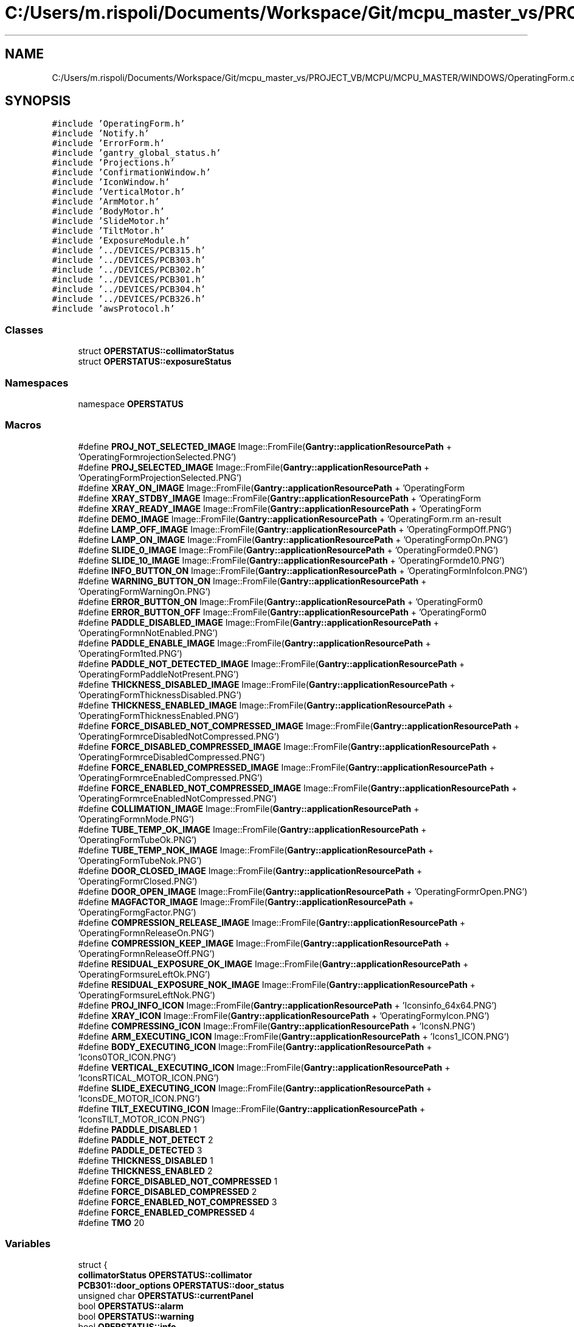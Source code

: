 .TH "C:/Users/m.rispoli/Documents/Workspace/Git/mcpu_master_vs/PROJECT_VB/MCPU/MCPU_MASTER/WINDOWS/OperatingForm.cpp" 3 "Mon May 13 2024" "MCPU_MASTER Software Description" \" -*- nroff -*-
.ad l
.nh
.SH NAME
C:/Users/m.rispoli/Documents/Workspace/Git/mcpu_master_vs/PROJECT_VB/MCPU/MCPU_MASTER/WINDOWS/OperatingForm.cpp
.SH SYNOPSIS
.br
.PP
\fC#include 'OperatingForm\&.h'\fP
.br
\fC#include 'Notify\&.h'\fP
.br
\fC#include 'ErrorForm\&.h'\fP
.br
\fC#include 'gantry_global_status\&.h'\fP
.br
\fC#include 'Projections\&.h'\fP
.br
\fC#include 'ConfirmationWindow\&.h'\fP
.br
\fC#include 'IconWindow\&.h'\fP
.br
\fC#include 'VerticalMotor\&.h'\fP
.br
\fC#include 'ArmMotor\&.h'\fP
.br
\fC#include 'BodyMotor\&.h'\fP
.br
\fC#include 'SlideMotor\&.h'\fP
.br
\fC#include 'TiltMotor\&.h'\fP
.br
\fC#include 'ExposureModule\&.h'\fP
.br
\fC#include '\&.\&./DEVICES/PCB315\&.h'\fP
.br
\fC#include '\&.\&./DEVICES/PCB303\&.h'\fP
.br
\fC#include '\&.\&./DEVICES/PCB302\&.h'\fP
.br
\fC#include '\&.\&./DEVICES/PCB301\&.h'\fP
.br
\fC#include '\&.\&./DEVICES/PCB304\&.h'\fP
.br
\fC#include '\&.\&./DEVICES/PCB326\&.h'\fP
.br
\fC#include 'awsProtocol\&.h'\fP
.br

.SS "Classes"

.in +1c
.ti -1c
.RI "struct \fBOPERSTATUS::collimatorStatus\fP"
.br
.ti -1c
.RI "struct \fBOPERSTATUS::exposureStatus\fP"
.br
.in -1c
.SS "Namespaces"

.in +1c
.ti -1c
.RI "namespace \fBOPERSTATUS\fP"
.br
.in -1c
.SS "Macros"

.in +1c
.ti -1c
.RI "#define \fBPROJ_NOT_SELECTED_IMAGE\fP   Image::FromFile(\fBGantry::applicationResourcePath\fP + 'OperatingForm\\\\NoProjectionSelected\&.PNG')"
.br
.ti -1c
.RI "#define \fBPROJ_SELECTED_IMAGE\fP   Image::FromFile(\fBGantry::applicationResourcePath\fP + 'OperatingForm\\\\ProjectionSelected\&.PNG')"
.br
.ti -1c
.RI "#define \fBXRAY_ON_IMAGE\fP   Image::FromFile(\fBGantry::applicationResourcePath\fP + 'OperatingForm\\\\XOn\&.PNG')"
.br
.ti -1c
.RI "#define \fBXRAY_STDBY_IMAGE\fP   Image::FromFile(\fBGantry::applicationResourcePath\fP + 'OperatingForm\\\\XStdby\&.PNG')"
.br
.ti -1c
.RI "#define \fBXRAY_READY_IMAGE\fP   Image::FromFile(\fBGantry::applicationResourcePath\fP + 'OperatingForm\\\\XReady\&.PNG')"
.br
.ti -1c
.RI "#define \fBDEMO_IMAGE\fP   Image::FromFile(\fBGantry::applicationResourcePath\fP + 'OperatingForm\\\\Demo\&.PNG')"
.br
.ti -1c
.RI "#define \fBLAMP_OFF_IMAGE\fP   Image::FromFile(\fBGantry::applicationResourcePath\fP + 'OperatingForm\\\\LampOff\&.PNG')"
.br
.ti -1c
.RI "#define \fBLAMP_ON_IMAGE\fP   Image::FromFile(\fBGantry::applicationResourcePath\fP + 'OperatingForm\\\\LampOn\&.PNG')"
.br
.ti -1c
.RI "#define \fBSLIDE_0_IMAGE\fP   Image::FromFile(\fBGantry::applicationResourcePath\fP + 'OperatingForm\\\\Slide0\&.PNG')"
.br
.ti -1c
.RI "#define \fBSLIDE_10_IMAGE\fP   Image::FromFile(\fBGantry::applicationResourcePath\fP + 'OperatingForm\\\\Slide10\&.PNG')"
.br
.ti -1c
.RI "#define \fBINFO_BUTTON_ON\fP   Image::FromFile(\fBGantry::applicationResourcePath\fP + 'OperatingForm\\\\InfoIcon\&.PNG')"
.br
.ti -1c
.RI "#define \fBWARNING_BUTTON_ON\fP   Image::FromFile(\fBGantry::applicationResourcePath\fP + 'OperatingForm\\\\WarningOn\&.PNG')"
.br
.ti -1c
.RI "#define \fBERROR_BUTTON_ON\fP   Image::FromFile(\fBGantry::applicationResourcePath\fP + 'OperatingForm\\\\AlarmOn\&.PNG')"
.br
.ti -1c
.RI "#define \fBERROR_BUTTON_OFF\fP   Image::FromFile(\fBGantry::applicationResourcePath\fP + 'OperatingForm\\\\AlarmOff\&.PNG')"
.br
.ti -1c
.RI "#define \fBPADDLE_DISABLED_IMAGE\fP   Image::FromFile(\fBGantry::applicationResourcePath\fP + 'OperatingForm\\\\CompressionNotEnabled\&.PNG')"
.br
.ti -1c
.RI "#define \fBPADDLE_ENABLE_IMAGE\fP   Image::FromFile(\fBGantry::applicationResourcePath\fP + 'OperatingForm\\\\ActivePaddleDetected\&.PNG')"
.br
.ti -1c
.RI "#define \fBPADDLE_NOT_DETECTED_IMAGE\fP   Image::FromFile(\fBGantry::applicationResourcePath\fP + 'OperatingForm\\\\PaddleNotPresent\&.PNG')"
.br
.ti -1c
.RI "#define \fBTHICKNESS_DISABLED_IMAGE\fP   Image::FromFile(\fBGantry::applicationResourcePath\fP + 'OperatingForm\\\\ThicknessDisabled\&.PNG')"
.br
.ti -1c
.RI "#define \fBTHICKNESS_ENABLED_IMAGE\fP   Image::FromFile(\fBGantry::applicationResourcePath\fP + 'OperatingForm\\\\ThicknessEnabled\&.PNG')"
.br
.ti -1c
.RI "#define \fBFORCE_DISABLED_NOT_COMPRESSED_IMAGE\fP   Image::FromFile(\fBGantry::applicationResourcePath\fP + 'OperatingForm\\\\ForceDisabledNotCompressed\&.PNG')"
.br
.ti -1c
.RI "#define \fBFORCE_DISABLED_COMPRESSED_IMAGE\fP   Image::FromFile(\fBGantry::applicationResourcePath\fP + 'OperatingForm\\\\ForceDisabledCompressed\&.PNG')"
.br
.ti -1c
.RI "#define \fBFORCE_ENABLED_COMPRESSED_IMAGE\fP   Image::FromFile(\fBGantry::applicationResourcePath\fP + 'OperatingForm\\\\ForceEnabledCompressed\&.PNG')"
.br
.ti -1c
.RI "#define \fBFORCE_ENABLED_NOT_COMPRESSED_IMAGE\fP   Image::FromFile(\fBGantry::applicationResourcePath\fP + 'OperatingForm\\\\ForceEnabledNotCompressed\&.PNG')"
.br
.ti -1c
.RI "#define \fBCOLLIMATION_IMAGE\fP   Image::FromFile(\fBGantry::applicationResourcePath\fP + 'OperatingForm\\\\CollimationMode\&.PNG')"
.br
.ti -1c
.RI "#define \fBTUBE_TEMP_OK_IMAGE\fP   Image::FromFile(\fBGantry::applicationResourcePath\fP + 'OperatingForm\\\\TubeOk\&.PNG')"
.br
.ti -1c
.RI "#define \fBTUBE_TEMP_NOK_IMAGE\fP   Image::FromFile(\fBGantry::applicationResourcePath\fP + 'OperatingForm\\\\TubeNok\&.PNG')"
.br
.ti -1c
.RI "#define \fBDOOR_CLOSED_IMAGE\fP   Image::FromFile(\fBGantry::applicationResourcePath\fP + 'OperatingForm\\\\DoorClosed\&.PNG')"
.br
.ti -1c
.RI "#define \fBDOOR_OPEN_IMAGE\fP   Image::FromFile(\fBGantry::applicationResourcePath\fP + 'OperatingForm\\\\DoorOpen\&.PNG')"
.br
.ti -1c
.RI "#define \fBMAGFACTOR_IMAGE\fP   Image::FromFile(\fBGantry::applicationResourcePath\fP + 'OperatingForm\\\\MagFactor\&.PNG')"
.br
.ti -1c
.RI "#define \fBCOMPRESSION_RELEASE_IMAGE\fP   Image::FromFile(\fBGantry::applicationResourcePath\fP + 'OperatingForm\\\\CompressionReleaseOn\&.PNG')"
.br
.ti -1c
.RI "#define \fBCOMPRESSION_KEEP_IMAGE\fP   Image::FromFile(\fBGantry::applicationResourcePath\fP + 'OperatingForm\\\\CompressionReleaseOff\&.PNG')"
.br
.ti -1c
.RI "#define \fBRESIDUAL_EXPOSURE_OK_IMAGE\fP   Image::FromFile(\fBGantry::applicationResourcePath\fP + 'OperatingForm\\\\ExposureLeftOk\&.PNG')"
.br
.ti -1c
.RI "#define \fBRESIDUAL_EXPOSURE_NOK_IMAGE\fP   Image::FromFile(\fBGantry::applicationResourcePath\fP + 'OperatingForm\\\\ExposureLeftNok\&.PNG')"
.br
.ti -1c
.RI "#define \fBPROJ_INFO_ICON\fP   Image::FromFile(\fBGantry::applicationResourcePath\fP + 'Icons\\\\info_64x64\&.PNG')"
.br
.ti -1c
.RI "#define \fBXRAY_ICON\fP   Image::FromFile(\fBGantry::applicationResourcePath\fP + 'OperatingForm\\\\xrayIcon\&.PNG')"
.br
.ti -1c
.RI "#define \fBCOMPRESSING_ICON\fP   Image::FromFile(\fBGantry::applicationResourcePath\fP + 'Icons\\\\COMPRESSING_ICON\&.PNG')"
.br
.ti -1c
.RI "#define \fBARM_EXECUTING_ICON\fP   Image::FromFile(\fBGantry::applicationResourcePath\fP + 'Icons\\\\ARM_MOTOR_ICON\&.PNG')"
.br
.ti -1c
.RI "#define \fBBODY_EXECUTING_ICON\fP   Image::FromFile(\fBGantry::applicationResourcePath\fP + 'Icons\\\\BODY_MOTOR_ICON\&.PNG')"
.br
.ti -1c
.RI "#define \fBVERTICAL_EXECUTING_ICON\fP   Image::FromFile(\fBGantry::applicationResourcePath\fP + 'Icons\\\\VERTICAL_MOTOR_ICON\&.PNG')"
.br
.ti -1c
.RI "#define \fBSLIDE_EXECUTING_ICON\fP   Image::FromFile(\fBGantry::applicationResourcePath\fP + 'Icons\\\\SLIDE_MOTOR_ICON\&.PNG')"
.br
.ti -1c
.RI "#define \fBTILT_EXECUTING_ICON\fP   Image::FromFile(\fBGantry::applicationResourcePath\fP + 'Icons\\\\TILT_MOTOR_ICON\&.PNG')"
.br
.ti -1c
.RI "#define \fBPADDLE_DISABLED\fP   1"
.br
.ti -1c
.RI "#define \fBPADDLE_NOT_DETECT\fP   2"
.br
.ti -1c
.RI "#define \fBPADDLE_DETECTED\fP   3"
.br
.ti -1c
.RI "#define \fBTHICKNESS_DISABLED\fP   1"
.br
.ti -1c
.RI "#define \fBTHICKNESS_ENABLED\fP   2"
.br
.ti -1c
.RI "#define \fBFORCE_DISABLED_NOT_COMPRESSED\fP   1"
.br
.ti -1c
.RI "#define \fBFORCE_DISABLED_COMPRESSED\fP   2"
.br
.ti -1c
.RI "#define \fBFORCE_ENABLED_NOT_COMPRESSED\fP   3"
.br
.ti -1c
.RI "#define \fBFORCE_ENABLED_COMPRESSED\fP   4"
.br
.ti -1c
.RI "#define \fBTMO\fP   20"
.br
.in -1c
.SS "Variables"

.in +1c
.ti -1c
.RI "struct {"
.br
.ti -1c
.RI "   \fBcollimatorStatus\fP \fBOPERSTATUS::collimator\fP"
.br
.ti -1c
.RI "   \fBPCB301::door_options\fP \fBOPERSTATUS::door_status\fP"
.br
.ti -1c
.RI "   unsigned char \fBOPERSTATUS::currentPanel\fP"
.br
.ti -1c
.RI "   bool \fBOPERSTATUS::alarm\fP"
.br
.ti -1c
.RI "   bool \fBOPERSTATUS::warning\fP"
.br
.ti -1c
.RI "   bool \fBOPERSTATUS::info\fP"
.br
.ti -1c
.RI "   unsigned char \fBOPERSTATUS::mag_factor\fP"
.br
.ti -1c
.RI "} \fBOPERSTATUS::Registers\fP"
.br
.in -1c
.SH "Macro Definition Documentation"
.PP 
.SS "#define ARM_EXECUTING_ICON   Image::FromFile(\fBGantry::applicationResourcePath\fP + 'Icons\\\\ARM_MOTOR_ICON\&.PNG')"

.SS "#define BODY_EXECUTING_ICON   Image::FromFile(\fBGantry::applicationResourcePath\fP + 'Icons\\\\BODY_MOTOR_ICON\&.PNG')"

.SS "#define COLLIMATION_IMAGE   Image::FromFile(\fBGantry::applicationResourcePath\fP + 'OperatingForm\\\\CollimationMode\&.PNG')"

.SS "#define COMPRESSING_ICON   Image::FromFile(\fBGantry::applicationResourcePath\fP + 'Icons\\\\COMPRESSING_ICON\&.PNG')"

.SS "#define COMPRESSION_KEEP_IMAGE   Image::FromFile(\fBGantry::applicationResourcePath\fP + 'OperatingForm\\\\CompressionReleaseOff\&.PNG')"

.SS "#define COMPRESSION_RELEASE_IMAGE   Image::FromFile(\fBGantry::applicationResourcePath\fP + 'OperatingForm\\\\CompressionReleaseOn\&.PNG')"

.SS "#define DEMO_IMAGE   Image::FromFile(\fBGantry::applicationResourcePath\fP + 'OperatingForm\\\\Demo\&.PNG')"

.SS "#define DOOR_CLOSED_IMAGE   Image::FromFile(\fBGantry::applicationResourcePath\fP + 'OperatingForm\\\\DoorClosed\&.PNG')"

.SS "#define DOOR_OPEN_IMAGE   Image::FromFile(\fBGantry::applicationResourcePath\fP + 'OperatingForm\\\\DoorOpen\&.PNG')"

.SS "#define ERROR_BUTTON_OFF   Image::FromFile(\fBGantry::applicationResourcePath\fP + 'OperatingForm\\\\AlarmOff\&.PNG')"

.SS "#define ERROR_BUTTON_ON   Image::FromFile(\fBGantry::applicationResourcePath\fP + 'OperatingForm\\\\AlarmOn\&.PNG')"

.SS "#define FORCE_DISABLED_COMPRESSED   2"

.SS "#define FORCE_DISABLED_COMPRESSED_IMAGE   Image::FromFile(\fBGantry::applicationResourcePath\fP + 'OperatingForm\\\\ForceDisabledCompressed\&.PNG')"

.SS "#define FORCE_DISABLED_NOT_COMPRESSED   1"

.SS "#define FORCE_DISABLED_NOT_COMPRESSED_IMAGE   Image::FromFile(\fBGantry::applicationResourcePath\fP + 'OperatingForm\\\\ForceDisabledNotCompressed\&.PNG')"

.SS "#define FORCE_ENABLED_COMPRESSED   4"

.SS "#define FORCE_ENABLED_COMPRESSED_IMAGE   Image::FromFile(\fBGantry::applicationResourcePath\fP + 'OperatingForm\\\\ForceEnabledCompressed\&.PNG')"

.SS "#define FORCE_ENABLED_NOT_COMPRESSED   3"

.SS "#define FORCE_ENABLED_NOT_COMPRESSED_IMAGE   Image::FromFile(\fBGantry::applicationResourcePath\fP + 'OperatingForm\\\\ForceEnabledNotCompressed\&.PNG')"

.SS "#define INFO_BUTTON_ON   Image::FromFile(\fBGantry::applicationResourcePath\fP + 'OperatingForm\\\\InfoIcon\&.PNG')"

.SS "#define LAMP_OFF_IMAGE   Image::FromFile(\fBGantry::applicationResourcePath\fP + 'OperatingForm\\\\LampOff\&.PNG')"

.SS "#define LAMP_ON_IMAGE   Image::FromFile(\fBGantry::applicationResourcePath\fP + 'OperatingForm\\\\LampOn\&.PNG')"

.SS "#define MAGFACTOR_IMAGE   Image::FromFile(\fBGantry::applicationResourcePath\fP + 'OperatingForm\\\\MagFactor\&.PNG')"

.SS "#define PADDLE_DETECTED   3"

.SS "#define PADDLE_DISABLED   1"

.SS "#define PADDLE_DISABLED_IMAGE   Image::FromFile(\fBGantry::applicationResourcePath\fP + 'OperatingForm\\\\CompressionNotEnabled\&.PNG')"

.SS "#define PADDLE_ENABLE_IMAGE   Image::FromFile(\fBGantry::applicationResourcePath\fP + 'OperatingForm\\\\ActivePaddleDetected\&.PNG')"

.SS "#define PADDLE_NOT_DETECT   2"

.SS "#define PADDLE_NOT_DETECTED_IMAGE   Image::FromFile(\fBGantry::applicationResourcePath\fP + 'OperatingForm\\\\PaddleNotPresent\&.PNG')"

.SS "#define PROJ_INFO_ICON   Image::FromFile(\fBGantry::applicationResourcePath\fP + 'Icons\\\\info_64x64\&.PNG')"

.SS "#define PROJ_NOT_SELECTED_IMAGE   Image::FromFile(\fBGantry::applicationResourcePath\fP + 'OperatingForm\\\\NoProjectionSelected\&.PNG')"

.SS "#define PROJ_SELECTED_IMAGE   Image::FromFile(\fBGantry::applicationResourcePath\fP + 'OperatingForm\\\\ProjectionSelected\&.PNG')"

.SS "#define RESIDUAL_EXPOSURE_NOK_IMAGE   Image::FromFile(\fBGantry::applicationResourcePath\fP + 'OperatingForm\\\\ExposureLeftNok\&.PNG')"

.SS "#define RESIDUAL_EXPOSURE_OK_IMAGE   Image::FromFile(\fBGantry::applicationResourcePath\fP + 'OperatingForm\\\\ExposureLeftOk\&.PNG')"

.SS "#define SLIDE_0_IMAGE   Image::FromFile(\fBGantry::applicationResourcePath\fP + 'OperatingForm\\\\Slide0\&.PNG')"

.SS "#define SLIDE_10_IMAGE   Image::FromFile(\fBGantry::applicationResourcePath\fP + 'OperatingForm\\\\Slide10\&.PNG')"

.SS "#define SLIDE_EXECUTING_ICON   Image::FromFile(\fBGantry::applicationResourcePath\fP + 'Icons\\\\SLIDE_MOTOR_ICON\&.PNG')"

.SS "#define THICKNESS_DISABLED   1"

.SS "#define THICKNESS_DISABLED_IMAGE   Image::FromFile(\fBGantry::applicationResourcePath\fP + 'OperatingForm\\\\ThicknessDisabled\&.PNG')"

.SS "#define THICKNESS_ENABLED   2"

.SS "#define THICKNESS_ENABLED_IMAGE   Image::FromFile(\fBGantry::applicationResourcePath\fP + 'OperatingForm\\\\ThicknessEnabled\&.PNG')"

.SS "#define TILT_EXECUTING_ICON   Image::FromFile(\fBGantry::applicationResourcePath\fP + 'Icons\\\\TILT_MOTOR_ICON\&.PNG')"

.SS "#define TMO   20"

.SS "#define TUBE_TEMP_NOK_IMAGE   Image::FromFile(\fBGantry::applicationResourcePath\fP + 'OperatingForm\\\\TubeNok\&.PNG')"

.SS "#define TUBE_TEMP_OK_IMAGE   Image::FromFile(\fBGantry::applicationResourcePath\fP + 'OperatingForm\\\\TubeOk\&.PNG')"

.SS "#define VERTICAL_EXECUTING_ICON   Image::FromFile(\fBGantry::applicationResourcePath\fP + 'Icons\\\\VERTICAL_MOTOR_ICON\&.PNG')"

.SS "#define WARNING_BUTTON_ON   Image::FromFile(\fBGantry::applicationResourcePath\fP + 'OperatingForm\\\\WarningOn\&.PNG')"

.SS "#define XRAY_ICON   Image::FromFile(\fBGantry::applicationResourcePath\fP + 'OperatingForm\\\\xrayIcon\&.PNG')"

.SS "#define XRAY_ON_IMAGE   Image::FromFile(\fBGantry::applicationResourcePath\fP + 'OperatingForm\\\\XOn\&.PNG')"

.SS "#define XRAY_READY_IMAGE   Image::FromFile(\fBGantry::applicationResourcePath\fP + 'OperatingForm\\\\XReady\&.PNG')"

.SS "#define XRAY_STDBY_IMAGE   Image::FromFile(\fBGantry::applicationResourcePath\fP + 'OperatingForm\\\\XStdby\&.PNG')"

.SH "Author"
.PP 
Generated automatically by Doxygen for MCPU_MASTER Software Description from the source code\&.
